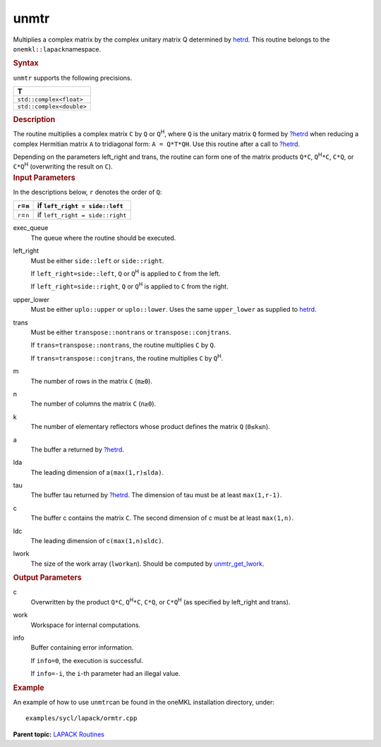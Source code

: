 .. _unmtr:

unmtr
=====


.. container::


   Multiplies a complex matrix by the complex unitary matrix Q
   determined by
   `hetrd <hetrd.html>`__. This
   routine belongs to the ``onemkl::lapack``\ namespace.


   .. container:: section
      :name: GUID-D89B0E48-3A4E-47F4-B51F-834297BD7620


      .. rubric:: Syntax
         :name: syntax
         :class: sectiontitle


      .. cpp:function::  void unmtr(queue &exec_queue, side left_right,      uplo upper_lower, transpose trans, std::int64_t m, std::int64_t n,      buffer<T,1> &a, std::int64_t lda, buffer<T,1> &tau, buffer<T,1>      &c, std::int64_t ldc, buffer<T,1> &work, std::int64_t lwork,      buffer<std::int64_t,1> &info)

      ``unmtr`` supports the following precisions.


      .. list-table:: 
         :header-rows: 1

         * -  T 
         * -  ``std::complex<float>`` 
         * -  ``std::complex<double>`` 




.. container:: section
   :name: GUID-34264668-20E3-4AB0-B24F-776357284A13


   .. rubric:: Description
      :name: description
      :class: sectiontitle


   The routine multiplies a complex matrix ``C`` by ``Q`` or
   ``Q``\ :sup:`H`, where ``Q`` is the unitary matrix ``Q`` formed by
   `?hetrd <hetrd.html>`__
   when reducing a complex Hermitian matrix ``A`` to tridiagonal form:
   ``A = Q*T*QH``. Use this routine after a call to
   `?hetrd <hetrd.html>`__.


   Depending on the parameters left_right and trans, the routine can
   form one of the matrix products ``Q*C``, ``Q``\ :sup:`H`\ ``*C``,
   ``C*Q``, or ``C*Q``\ :sup:`H` (overwriting the result on ``C``).


.. container:: section
   :name: GUID-F841BA63-D4EE-4C75-9831-BB804CEA8622


   .. rubric:: Input Parameters
      :name: input-parameters
      :class: sectiontitle


   In the descriptions below, ``r`` denotes the order of ``Q``:


   .. container:: tablenoborder


      .. list-table:: 
         :header-rows: 1

         * -  ``r``\ =\ ``m`` 
           -  if ``left_right = side::left`` 
         * -  ``r``\ =\ ``n`` 
           -  if ``left_right = side::right`` 




   exec_queue
      The queue where the routine should be executed.


   left_right
      Must be either ``side::left`` or ``side::right``.


      If ``left_right=side::left``, ``Q`` or ``Q``\ :sup:`H` is applied
      to ``C`` from the left.


      If ``left_right=side::right``, ``Q`` or ``Q``\ :sup:`H` is applied
      to ``C`` from the right.


   upper_lower
      Must be either ``uplo::upper`` or ``uplo::lower``. Uses the same
      ``upper_lower`` as supplied to
      `hetrd <hetrd.html>`__.


   trans
      Must be either ``transpose::nontrans`` or
      ``transpose::conjtrans``.


      If ``trans=transpose::nontrans``, the routine multiplies ``C`` by
      ``Q``.


      If ``trans=transpose::conjtrans``, the routine multiplies ``C`` by
      ``Q``\ :sup:`H`.


   m
      The number of rows in the matrix ``C`` (``m≥0``).


   n
      The number of columns the matrix ``C`` (``n≥0``).


   k
      The number of elementary reflectors whose product defines the
      matrix ``Q`` (``0≤k≤n``).


   a
      The buffer a returned by
      `?hetrd <hetrd.html>`__.


   lda
      The leading dimension of a\ ``(max(1,r)≤lda)``.


   tau
      The buffer tau returned by
      `?hetrd <hetrd.html>`__. The
      dimension of tau must be at least ``max(1,r-1)``.


   c
      The buffer c contains the matrix ``C``. The second dimension of c
      must be at least ``max(1,n)``.


   ldc
      The leading dimension of c\ ``(max(1,n)≤ldc)``.


   lwork
      The size of the work array (``lwork≥n``). Should be computed by
      `unmtr_get_lwork <unmtr_get_lwork.html>`__.


.. container:: section
   :name: GUID-F0C3D97D-E883-4070-A1C2-4FE43CC37D12


   .. rubric:: Output Parameters
      :name: output-parameters
      :class: sectiontitle


   c
      Overwritten by the product ``Q*C``, ``Q``\ :sup:`H`\ ``*C``,
      ``C*Q``, or ``C*Q``\ :sup:`H` (as specified by left_right and
      trans).


   work
      Workspace for internal computations.


   info
      Buffer containing error information.


      If ``info=0``, the execution is successful.


      If ``info=-i``, the ``i``-th parameter had an illegal value.


.. container:: section
   :name: GUID-C97BF68F-B566-4164-95E0-A7ADC290DDE2


   .. rubric:: Example
      :name: example
      :class: sectiontitle


   An example of how to use ``unmtr``\ can be found in the oneMKL
   installation directory, under:


   ::


      examples/sycl/lapack/ormtr.cpp


.. container:: familylinks


   .. container:: parentlink


      **Parent topic:** `LAPACK
      Routines <lapack.html>`__


.. container::

